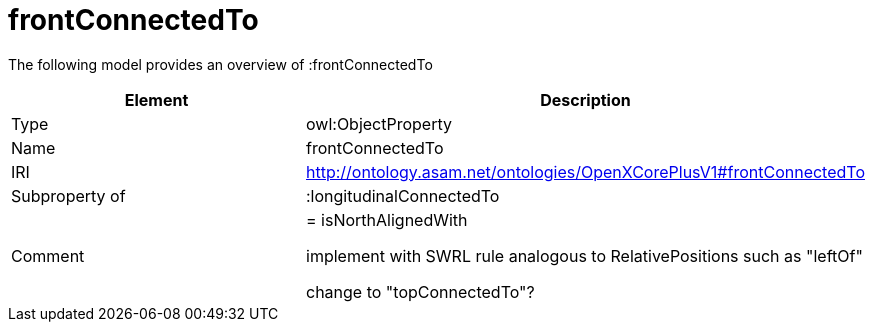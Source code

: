 // This file was created automatically by title Untitled No version .
// DO NOT EDIT!

= frontConnectedTo

//Include information from owl files

The following model provides an overview of :frontConnectedTo

|===
|Element |Description

|Type
|owl:ObjectProperty

|Name
|frontConnectedTo

|IRI
|http://ontology.asam.net/ontologies/OpenXCorePlusV1#frontConnectedTo

|Subproperty of
|:longitudinalConnectedTo

|Comment
|= isNorthAlignedWith

implement with SWRL rule analogous to RelativePositions such as "leftOf"


change to "topConnectedTo"?

|===